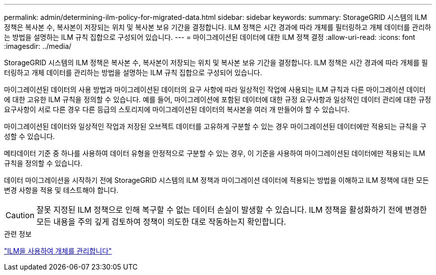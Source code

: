 ---
permalink: admin/determining-ilm-policy-for-migrated-data.html 
sidebar: sidebar 
keywords:  
summary: StorageGRID 시스템의 ILM 정책은 복사본 수, 복사본이 저장되는 위치 및 복사본 보유 기간을 결정합니다. ILM 정책은 시간 경과에 따라 개체를 필터링하고 개체 데이터를 관리하는 방법을 설명하는 ILM 규칙 집합으로 구성되어 있습니다. 
---
= 마이그레이션된 데이터에 대한 ILM 정책 결정
:allow-uri-read: 
:icons: font
:imagesdir: ../media/


[role="lead"]
StorageGRID 시스템의 ILM 정책은 복사본 수, 복사본이 저장되는 위치 및 복사본 보유 기간을 결정합니다. ILM 정책은 시간 경과에 따라 개체를 필터링하고 개체 데이터를 관리하는 방법을 설명하는 ILM 규칙 집합으로 구성되어 있습니다.

마이그레이션된 데이터의 사용 방법과 마이그레이션된 데이터의 요구 사항에 따라 일상적인 작업에 사용되는 ILM 규칙과 다른 마이그레이션 데이터에 대한 고유한 ILM 규칙을 정의할 수 있습니다. 예를 들어, 마이그레이션에 포함된 데이터에 대한 규정 요구사항과 일상적인 데이터 관리에 대한 규정 요구사항이 서로 다른 경우 다른 등급의 스토리지에 마이그레이션된 데이터의 복사본을 여러 개 만들어야 할 수 있습니다.

마이그레이션된 데이터와 일상적인 작업과 저장된 오브젝트 데이터를 고유하게 구분할 수 있는 경우 마이그레이션된 데이터에만 적용되는 규칙을 구성할 수 있습니다.

메타데이터 기준 중 하나를 사용하여 데이터 유형을 안정적으로 구분할 수 있는 경우, 이 기준을 사용하여 마이그레이션된 데이터에만 적용되는 ILM 규칙을 정의할 수 있습니다.

데이터 마이그레이션을 시작하기 전에 StorageGRID 시스템의 ILM 정책과 마이그레이션 데이터에 적용되는 방법을 이해하고 ILM 정책에 대한 모든 변경 사항을 적용 및 테스트해야 합니다.


CAUTION: 잘못 지정된 ILM 정책으로 인해 복구할 수 없는 데이터 손실이 발생할 수 있습니다. ILM 정책을 활성화하기 전에 변경한 모든 내용을 주의 깊게 검토하여 정책이 의도한 대로 작동하는지 확인합니다.

.관련 정보
link:../ilm/index.html["ILM을 사용하여 개체를 관리합니다"]
